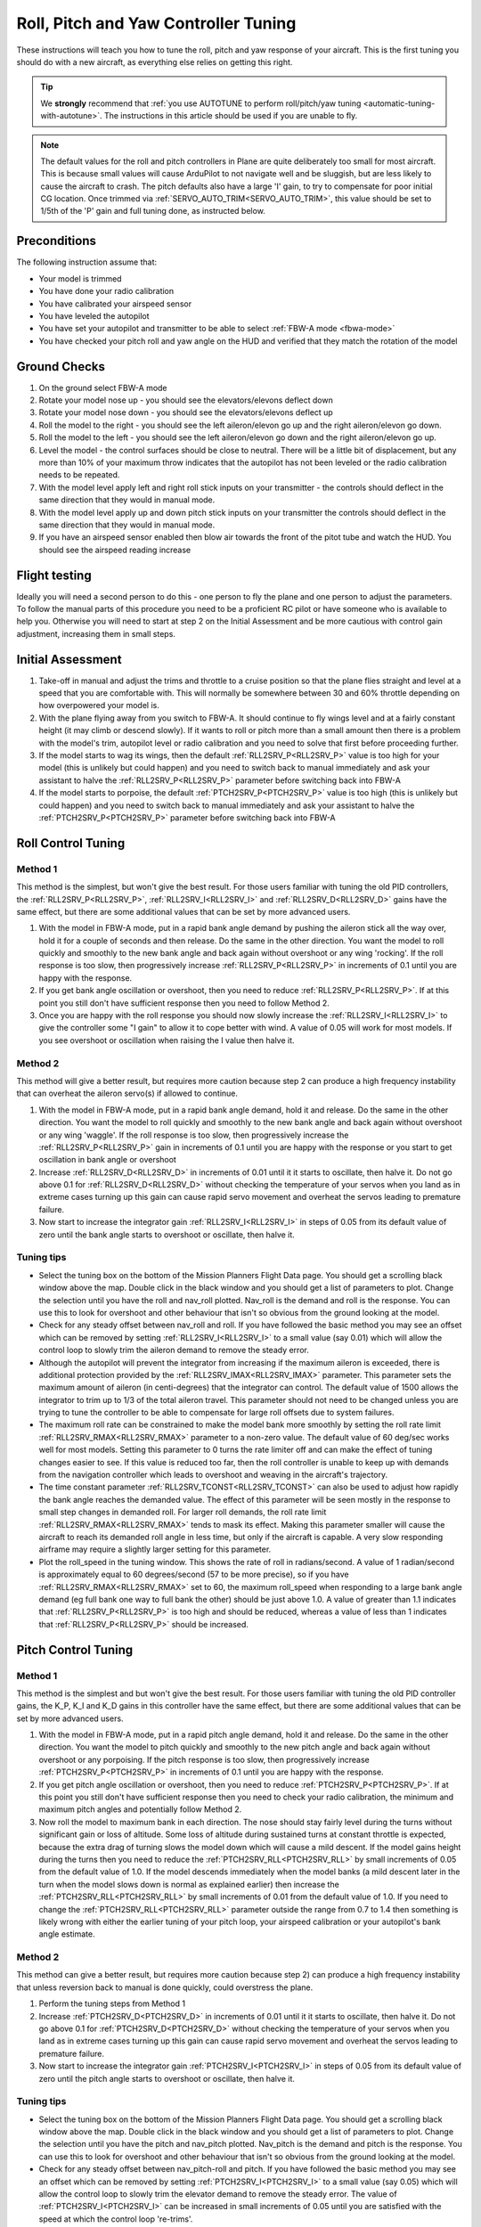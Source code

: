 .. _roll-pitch-controller-tuning:

=====================================
Roll, Pitch and Yaw Controller Tuning
=====================================

These instructions will teach you how to tune the roll, pitch and yaw
response of your aircraft. This is the first tuning you should do with a
new aircraft, as everything else relies on getting this right.

.. tip::

    We **strongly** recommend that 
    :ref:`you use AUTOTUNE to perform roll/pitch/yaw tuning <automatic-tuning-with-autotune>`. 
    The instructions in this article should be used if you are unable to fly.

.. note::

   The default values for the
   roll and pitch controllers in Plane are quite deliberately too small for
   most aircraft. This is because small values will cause ArduPilot to not
   navigate well and be sluggish, but are less likely to cause the aircraft
   to crash. The pitch defaults also have a large 'I' gain, to try to compensate for poor initial CG location.
   Once trimmed via :ref:`SERVO_AUTO_TRIM<SERVO_AUTO_TRIM>`, this value should be set to 1/5th of the 'P' gain and full tuning done, as instructed below.

Preconditions
=============

The following instruction assume that:

-  Your model is trimmed
-  You have done your radio calibration
-  You have calibrated your airspeed sensor
-  You have leveled the autopilot
-  You have set your autopilot and transmitter to be able to select :ref:`FBW-A mode <fbwa-mode>`
-  You have checked your pitch roll and yaw angle on the HUD
   and verified that they match the rotation of the model

Ground Checks
=============

#. On the ground select FBW-A mode
#. Rotate your model nose up - you should see the elevators/elevons
   deflect down
#. Rotate your model nose down - you should see the elevators/elevons
   deflect up
#. Roll the model to the right - you should see the left aileron/elevon go
   up and the right aileron/elevon go down.
#. Roll the model to the left - you should see the left aileron/elevon go
   down and the right aileron/elevon go up.
#. Level the model - the control surfaces should be close to neutral.
   There will be a little bit of displacement, but any more than 10% of your
   maximum throw indicates that the autopilot has not been leveled or the
   radio calibration needs to be repeated.
#. With the model level apply left and right roll stick inputs on
   your transmitter - the controls should deflect in the same direction
   that they would in manual mode.
#. With the model level apply up and down pitch stick inputs on
   your transmitter the controls should deflect in the same direction
   that they would in manual mode.
#. If you have an airspeed sensor enabled then blow air towards
   the front of the pitot tube and watch the HUD. You should see
   the airspeed reading increase

Flight testing
==============

Ideally you will need a second person to do this - one person to fly the
plane and one person to adjust the parameters. To follow the manual
parts of this procedure you need to be a proficient RC pilot or have
someone who is available to help you. Otherwise you will need to start
at step 2 on the Initial Assessment and be more cautious with control
gain adjustment, increasing them in small steps.

Initial Assessment
==================

#. Take-off in manual and adjust the trims and throttle to a
   cruise position so that the plane flies straight and level at a speed
   that you are comfortable with. This will normally be somewhere
   between 30 and 60% throttle depending on how overpowered your model
   is.
#. With the plane flying away from you switch to FBW-A. It
   should continue to fly wings level and at a fairly constant height
   (it may climb or descend slowly). If it wants to roll or pitch
   more than a small amount then there is a problem with the model's
   trim, autopilot level or radio calibration and you need to solve that
   first before proceeding further.
#. If the model starts to wag its wings, then the
   default :ref:`RLL2SRV_P<RLL2SRV_P>` value is too high for your model (this is
   unlikely but could happen) and you need to switch back to manual
   immediately and ask your assistant to halve the
   :ref:`RLL2SRV_P<RLL2SRV_P>` parameter before switching back into FBW-A
#. If the model starts to porpoise, the default :ref:`PTCH2SRV_P<PTCH2SRV_P>` value is
   too high (this is unlikely but could happen) and you need to
   switch back to manual immediately and ask your assistant to halve
   the :ref:`PTCH2SRV_P<PTCH2SRV_P>` parameter before switching back into FBW-A

Roll Control Tuning
===================

Method 1
--------

This method is the simplest, but won't give the best result. For those
users familiar with tuning the old PID controllers, the
:ref:`RLL2SRV_P<RLL2SRV_P>`, :ref:`RLL2SRV_I<RLL2SRV_I>` and :ref:`RLL2SRV_D<RLL2SRV_D>` gains have the same
effect, but there are some additional values that can be set by more
advanced users.

#. With the model in FBW-A mode, put in a rapid bank angle demand by
   pushing the aileron stick all the way over, hold it for a couple of
   seconds and then release. Do the same in the other direction. You
   want the model to roll quickly and smoothly to the new bank angle
   and back again without overshoot or any wing 'rocking'. If the
   roll response is too slow, then progressively increase :ref:`RLL2SRV_P<RLL2SRV_P>` in
   increments of 0.1 until you are happy with the response.
#. If you get bank angle oscillation or overshoot, then you need to
   reduce :ref:`RLL2SRV_P<RLL2SRV_P>`. If at this point you still don't have sufficient
   response then you need to follow Method 2.
#. Once you are happy with the roll response you should now slowly
   increase the :ref:`RLL2SRV_I<RLL2SRV_I>` to give the controller some "I gain" to allow
   it to cope better with wind. A value of 0.05 will work for most
   models. If you see overshoot or oscillation when raising the I value
   then halve it.

Method 2
--------

This method will give a better result, but requires more caution because
step 2 can produce a high frequency instability that can overheat the
aileron servo(s) if allowed to continue.

#. With the model in FBW-A mode, put in a rapid bank angle demand, hold
   it and release. Do the same in the other direction. You want the
   model to roll quickly and smoothly to the new bank angle and back
   again without overshoot or any wing 'waggle'. If the roll response is
   too slow, then progressively increase the :ref:`RLL2SRV_P<RLL2SRV_P>` gain in
   increments of 0.1 until you are happy with the response or you start
   to get oscillation in bank angle or overshoot
#. Increase :ref:`RLL2SRV_D<RLL2SRV_D>` in increments of 0.01 until it it starts
   to oscillate, then halve it. Do not go above 0.1 for
   :ref:`RLL2SRV_D<RLL2SRV_D>` without checking the temperature of your servos when you
   land as in extreme cases turning up this gain can cause rapid servo
   movement and overheat the servos leading to premature failure.
#. Now start to increase the integrator gain :ref:`RLL2SRV_I<RLL2SRV_I>` in steps of 0.05
   from its default value of zero until the bank angle starts to
   overshoot or oscillate, then halve it.

Tuning tips
-----------

-  Select the tuning box on the bottom of the Mission Planners
   Flight Data page. You should get a scrolling black window above
   the map. Double click in the black window and you should get a list
   of parameters to plot. Change the selection until you have the
   roll and nav_roll plotted. Nav_roll is the demand and roll is
   the response. You can use this to look for overshoot and other
   behaviour that isn't so obvious from the ground looking at the model.
-  Check for any steady offset between nav_roll and roll. If you have
   followed the basic method you may see an offset which can be removed
   by setting :ref:`RLL2SRV_I<RLL2SRV_I>` to a small value (say 0.01) which will
   allow the control loop to slowly trim the aileron demand to remove
   the steady error.
-  Although the autopilot will prevent the integrator from increasing if
   the maximum aileron is exceeded, there is additional protection
   provided by the :ref:`RLL2SRV_IMAX<RLL2SRV_IMAX>` parameter. This parameter sets the
   maximum amount of aileron (in centi-degrees) that the integrator can
   control. The default value of 1500 allows the integrator to trim up
   to 1/3 of the total aileron travel. This parameter should not need to
   be changed unless you are trying to tune the controller to be able to
   compensate for large roll offsets due to system failures.
-  The maximum roll rate can be constrained to make the model bank
   more smoothly by setting the roll rate limit :ref:`RLL2SRV_RMAX<RLL2SRV_RMAX>` parameter
   to a non-zero value. The default value of 60 deg/sec works well for
   most models. Setting this parameter to 0 turns the rate limiter off
   and can make the effect of tuning changes easier to see. If this
   value is reduced too far, then the roll controller is unable to keep
   up with demands from the navigation controller which leads to
   overshoot and weaving in the aircraft's trajectory.
-  The time constant parameter :ref:`RLL2SRV_TCONST<RLL2SRV_TCONST>` can also be used to
   adjust how rapidly the bank angle reaches the demanded value. The
   effect of this parameter will be seen mostly in the response to small
   step changes in demanded roll. For larger roll demands, the roll rate
   limit :ref:`RLL2SRV_RMAX<RLL2SRV_RMAX>` tends to mask its effect. Making this parameter
   smaller will cause the aircraft to reach its demanded roll angle in
   less time, but only if the aircraft is capable. A very slow
   responding airframe may require a slightly larger setting for this
   parameter.
-  Plot the roll_speed in the tuning window. This shows the rate of
   roll in radians/second. A value of 1 radian/second is approximately
   equal to 60 degrees/second (57 to be more precise), so if you
   have :ref:`RLL2SRV_RMAX<RLL2SRV_RMAX>` set to 60, the maximum roll_speed when responding
   to a large bank angle demand (eg full bank one way to full bank the
   other) should be just above 1.0. A value of greater than 1.1
   indicates that :ref:`RLL2SRV_P<RLL2SRV_P>` is too high and should be reduced,
   whereas a value of less than 1 indicates that :ref:`RLL2SRV_P<RLL2SRV_P>` should
   be increased.

Pitch Control Tuning
====================

Method 1
--------

This method is the simplest and but won't give the best result. For
those users familiar with tuning the old PID controller gains, the K_P,
K_I and K_D gains in this controller have the same effect, but there
are some additional values that can be set by more advanced users.

#. With the model in FBW-A mode, put in a rapid pitch angle demand, hold
   it and release. Do the same in the other direction. You want the
   model to pitch quickly and smoothly to the new pitch angle and back
   again without overshoot or any porpoising. If the pitch response is
   too slow, then progressively increase :ref:`PTCH2SRV_P<PTCH2SRV_P>` in increments of
   0.1 until you are happy with the response.
#. If you get pitch angle oscillation or overshoot, then you need to
   reduce :ref:`PTCH2SRV_P<PTCH2SRV_P>`. If at this point you still don't have sufficient
   response then you need to check your radio calibration, the minimum
   and maximum pitch angles and potentially follow Method 2.
#. Now roll the model to maximum bank in each direction. The nose should
   stay fairly level during the turns without significant gain or loss
   of altitude. Some loss of altitude during sustained turns at constant
   throttle is expected, because the extra drag of turning slows the
   model down which will cause a mild descent. If the model gains height
   during the turns then you need to reduce the :ref:`PTCH2SRV_RLL<PTCH2SRV_RLL>` by small
   increments of 0.05 from the default value of 1.0. If the model
   descends immediately when the model banks (a mild descent later in
   the turn when the model slows down is normal as explained earlier)
   then increase the :ref:`PTCH2SRV_RLL<PTCH2SRV_RLL>` by small increments of 0.01 from the
   default value of 1.0. If you need to change the
   :ref:`PTCH2SRV_RLL<PTCH2SRV_RLL>` parameter outside the range from 0.7 to 1.4 then
   something is likely wrong with either the earlier tuning of your
   pitch loop, your airspeed calibration or your autopilot's bank angle
   estimate.

Method 2
--------

This method can give a better result, but requires more caution
because step 2) can produce a high frequency instability that unless
reversion back to manual is done quickly, could overstress the plane.

#. Perform the tuning steps from Method 1
#. Increase :ref:`PTCH2SRV_D<PTCH2SRV_D>` in increments of 0.01 until it it starts
   to oscillate, then halve it. Do not go above 0.1 for
   :ref:`PTCH2SRV_D<PTCH2SRV_D>` without checking the temperature of your servos when you
   land as in extreme cases turning up this gain can cause rapid servo
   movement and overheat the servos leading to premature failure.
#. Now start to increase the integrator gain :ref:`PTCH2SRV_I<PTCH2SRV_I>` in steps of
   0.05 from its default value of zero until the pitch angle starts to
   overshoot or oscillate, then halve it.

Tuning tips
-----------

-  Select the tuning box on the bottom of the Mission Planners
   Flight Data page. You should get a scrolling black window above
   the map. Double click in the black window and you should get a list
   of parameters to plot. Change the selection until you have the pitch
   and nav_pitch plotted. Nav_pitch is the demand and pitch is
   the response. You can use this to look for overshoot and other
   behaviour that isn't so obvious from the ground looking at the model.
-  Check for any steady offset between nav_pitch-roll and pitch. If you
   have followed the basic method you may see an offset which can be
   removed by setting :ref:`PTCH2SRV_I<PTCH2SRV_I>` to a small value (say 0.05)
   which will allow the control loop to slowly trim the elevator demand
   to remove the steady error. The value of :ref:`PTCH2SRV_I<PTCH2SRV_I>` can be
   increased in small increments of 0.05 until you are satisfied with
   the speed at which the control loop 're-trims'.
-  Although the autopilot will prevent the integrator from increasing if
   the maximum elevator is exceeded, there is additional protection
   provided by the :ref:`PTCH2SRV_IMAX<PTCH2SRV_IMAX>` parameter. This parameter sets the
   maximum amount of elevator(in centi-degrees) that the integrator can
   control. The default value of 1500 allows the integrator to trim up
   to 1/3 of the total elevator travel. This should be enough to allow
   for the trim offset and variation in trim with speed for most models.
-  WARNING : If :ref:`PTCH2SRV_IMAX<PTCH2SRV_IMAX>` is set too high, then there is a
   danger that in FBW-A, if the model has been leveled so that zero
   pitch is too nose-up to glide at a safe speed, that the integrator
   will continue to keep increasing the elevator to maintain the
   demanded pitch angle until the model stalls. :ref:`PTCH2SRV_IMAX<PTCH2SRV_IMAX>` should be
   set to a value that is big enough to allow from trim changes, but
   small enough so that it cannot stall the plane. The default for Plane is 2/3 of total throw, which could
   produce this problem. Be sure that :ref:`STAB_PITCH_DOWN<STAB_PITCH_DOWN>` is setup to add 
   negative pitch at low throttle in stablized modes.
-  The rate of pitch (and therefore the reduce the number of g's) used
   to correct pitch angle errors can be limited setting the pitch rate
   limit :ref:`PTCH2SRV_RMAX_DN<PTCH2SRV_RMAX_DN>` and :ref:`PTCH2SRV_RMAX_UP<PTCH2SRV_RMAX_UP>` 
   parameters to non-zero values. Setting these values to 560 divided by the airspeed
   (in metres/second) gives a limit equivalent to approximately +- 1g.
-  The time constant parameter :ref:`PTCH2SRV_TCONST<PTCH2SRV_TCONST>` can also be used to
   adjust how rapidly the pitch angle reaches the demanded value. The
   effect of this parameter will be seen mostly in the response to small
   step changes in demanded pitch. For larger pitch demands, the
   pitch rate limits :ref:`PTCH2SRV_RMAX_DN<PTCH2SRV_RMAX_DN>` and :ref:`PTCH2SRV_RMAX_UP<PTCH2SRV_RMAX_UP>`
   tend to mask its effect. Making this parameter smaller will cause the
   aircraft to reach its demanded pitch angle in less time, but only if
   the aircraft is capable. A very slow responding airframe may require
   a slightly larger setting for this parameter.
-  Plot the pitch_speed in the tuning window. This shows the rate of
   pitch in radians/second. A value of 1 radian/second is approximately
   equal to 60 degrees/second (57 to be more precise), so if for example
   you had \ :ref:`PTCH2SRV_RMAX_DN<PTCH2SRV_RMAX_DN>`/UP set to 30, the maximum pitch_speed
   when responding to a large pitch angle demand (eg full pitch one way
   to full pitch the other way) should be just above 0.5. A value of
   greater than 0.6 would indicate that :ref:`PTCH2SRV_P<PTCH2SRV_P>` is too high and
   should be reduced, whereas a value of less than 0.5 would indicate
   that :ref:`RLL2SRV_P<RLL2SRV_P>` should be increased.

Yaw Controller Tuning
=====================

The yaw control loop can be configured either as a simple yaw damper
(good for models with inadequate fin area) or as a combined yaw damper
and side-slip controller. Because control of side-slip uses measured
lateral acceleration, it will only work for those models that have
enough fuselage side area to produce a measurable lateral acceleration
when they side-slip (an extreme example of this is an aerobatic model
flying a knife-edge maneuver where all of the lift is produced by the
fuselage). Gliders with slender fuselages and flying wings cannot use
this feature, but can still benefit from the yaw damper provided they
have a yaw control (rudder, differential airbrakes, etc)

Tuning the yaw damper
=====================

#. Verify that the :ref:`YAW2SRV_SLIP<YAW2SRV_SLIP>` and :ref:`YAW2SRV_INT<YAW2SRV_INT>` gain terms are
   set to zero, the ``YAW2SRV_RLL`` gain term is set to 1.0 and the
   :ref:`YAW2SRV_DAMP<YAW2SRV_DAMP>` gain term is set to zero
#. Now rapidly roll the model from maximum bank angle in one direction
   to maximum bank angle in the opposite direction. Do this several
   times going in each direction and observe the yawing motion of the
   model. If as the wings pass through level the nose is yawed in the
   opposite direction to the roll (for example when rolling from left to
   right bank, the nose points left) then increase the value of
   :ref:`KFF_RDDRMIX<KFF_RDDRMIX>` gain until the yaw goes away. Do not use a value
   larger than 1.
#. Increase :ref:`YAW2SRV_DAMP<YAW2SRV_DAMP>` in small increments of 0.05 until the yaw
   angle starts to oscillate. When this happens, the tail will appear to
   'wag'. Halve the gain from the value that caused the oscillation.
#. Now roll the model into and out of turns in both directions. If the
   model has a tendency to yaw the nose to the outside of the turn, then
   increase the :ref:`YAW2SRV_RLL<YAW2SRV_RLL>` gain term in increments of 0.05 from its
   default value of 1.0. Conversely if the model has a tendency to yaw
   the nose to the inside of the turn on turn entry, then reduce the
   :ref:`YAW2SRV_RLL<YAW2SRV_RLL>` gain term in increments of 0.01 from its default value
   of 1.0. If you have to go outside the range from 0.7 to 1.4, then
   there is something else that needs to be sorted and you should check
   that you have performed step 2) correctly and check your airspeed
   calibration if airspeed is being used.

Tuning the sideslip controller
==============================

#. Tune the yaw damper first
#. Bring up the tuning graph window in the mission planner and plot the
   lateral acceleration ay.
#. Roll the model rapidly from full bank in each direction and observe
   the lateral acceleration ay. If the lateral acceleration sits around
   zero and doesn't change when you roll into or out of turns then no
   side-slip control is necessary. You can finish at this point.
#. Set the :ref:`YAW2SRV_INT<YAW2SRV_INT>` gain term to 1.0. If this causes the yaw
   angle to oscillate then halve the gain from the smallest value that
   causes oscillation.
#. If you see that the y acceleration is offset or spikes up during
   turns, then progressively increase the :ref:`YAW2SRV_SLIP<YAW2SRV_SLIP>` gain in steps
   of 0.5 until the error goes away or the yaw angle starts to
   oscillate. If yaw oscillation occurs, then halve the gain from the
   value at which caused the oscillation.

Controller Overview
===================

Roll Controller
---------------

.. image:: ../images/rollAP.jpg
    :target: ../_images/rollAP.jpg

Pitch Controller
----------------

.. image:: ../images/PitchAP.jpg
    :target: ../_images/PitchAP.jpg

Yaw Controller
--------------

.. image:: ../images/latAP.jpg
    :target: ../_images/latAP.jpg

